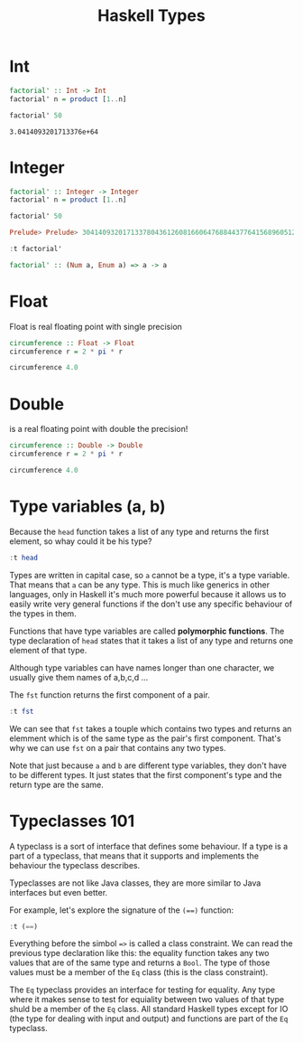 #+TITLE: Haskell Types
#+OPTIONS: toc:nil num:nil

* Int

#+BEGIN_SRC haskell :exports both
factorial' :: Int -> Int
factorial' n = product [1..n]

factorial' 50
#+END_SRC

#+RESULTS:
: 3.0414093201713376e+64


* Integer

#+BEGIN_SRC haskell :session factorial :exports both :results value code
factorial' :: Integer -> Integer
factorial' n = product [1..n]

factorial' 50
#+END_SRC

#+RESULTS:
#+begin_src haskell
Prelude> Prelude> 30414093201713378043612608166064768844377641568960512000000000000
#+end_src

#+BEGIN_SRC haskell :session factorial :exports both :results value code
:t factorial'
#+END_SRC

#+RESULTS:
#+begin_src haskell
factorial' :: (Num a, Enum a) => a -> a
#+end_src


* Float
Float is real floating point with single precision

#+BEGIN_SRC haskell
circumference :: Float -> Float
circumference r = 2 * pi * r

circumference 4.0

#+END_SRC

#+RESULTS:
: 25.132741228718345

* Double
is a real floating point with double the precision!

#+BEGIN_SRC haskell
circumference :: Double -> Double
circumference r = 2 * pi * r

circumference 4.0
#+END_SRC

#+RESULTS:
: 25.132741228718345

* Type variables (a, b)
Because the =head= function takes a list of any type and returns the first
element, so whay could it be his type?

#+BEGIN_SRC haskell
:t head
#+END_SRC

#+RESULTS:
: head :: [a] -> a

Types are written in capital case, so =a= cannot be a type, it's a type
variable. That means that =a= can be any type. This is much like generics in
other languages, only in Haskell it's much more powerful because it allows us to
easily write very general functions if the don't use any specific behaviour of
the types in them.

Functions that have type variables are called *polymorphic functions*. The type
declaration of =head= states that it takes a list of any type and returns one
element of that type.

Although type variables can have names longer than one character, we usually
give them names of a,b,c,d ...

The =fst= function returns the first component of a pair.

#+BEGIN_SRC haskell
:t fst
#+END_SRC

#+RESULTS:
: fst :: (a, b) -> a

We can see that ~fst~ takes a touple which contains two types and returns an
elemment which is of the same type as the pair's first component. That's why we
can use ~fst~ on a pair that contains any two types.

Note that just because ~a~ and ~b~ are different type variables, they don't have
to be different types. It just states that the first component's type and the
return type are the same.

* Typeclasses 101

A typeclass is a sort of interface that defines some behaviour. If a type is a
part of a typeclass, that means that it supports and implements the behaviour
the typeclass describes.

Typeclasses are not like Java classes, they are more similar to Java interfaces
but even better.

For example, let's explore the signature of the ~(==)~ function:

#+BEGIN_SRC haskell
:t (==)
#+END_SRC

#+RESULTS:
: (==) :: Eq a => a -> a -> Bool

Everything before the simbol ~=>~ is called a class constraint. We can read the
previous type declaration like this: the equality function takes any two values
that are of the same type and returns a ~Bool~. The type of those values must be
a member of the ~Eq~ class (this is the class constraint).

The ~Eq~ typeclass provides an interface for testing for equality. Any type
where it makes sense to test for equiality between two values of that type shuld
be a member of the ~Eq~ class. All standard Haskell types except for IO (the
type for dealing with input and output) and functions are part of the ~Eq~
typeclass.
